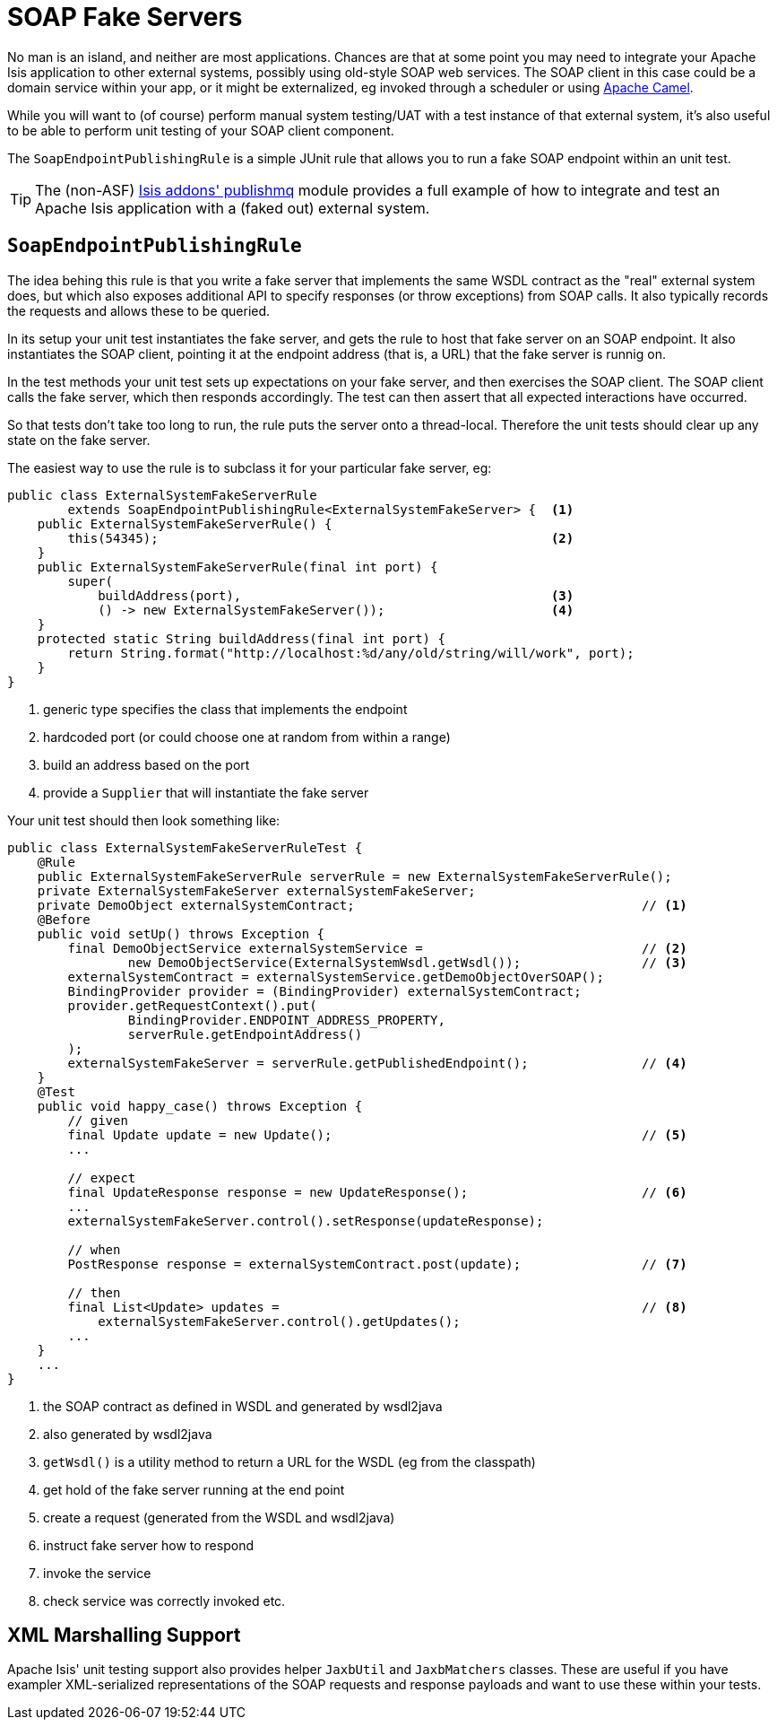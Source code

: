 [[_ug_testing_unit-test-support_soap-fake-server-junit-rule]]
= SOAP Fake Servers
:Notice: Licensed to the Apache Software Foundation (ASF) under one or more contributor license agreements. See the NOTICE file distributed with this work for additional information regarding copyright ownership. The ASF licenses this file to you under the Apache License, Version 2.0 (the "License"); you may not use this file except in compliance with the License. You may obtain a copy of the License at. http://www.apache.org/licenses/LICENSE-2.0 . Unless required by applicable law or agreed to in writing, software distributed under the License is distributed on an "AS IS" BASIS, WITHOUT WARRANTIES OR  CONDITIONS OF ANY KIND, either express or implied. See the License for the specific language governing permissions and limitations under the License.
:_basedir: ../
:_imagesdir: images/



No man is an island, and neither are most applications.  Chances are that at some point you may need to integrate your Apache Isis application to other external systems, possibly using old-style SOAP web services.  The SOAP client in this case could be a domain service within your app, or it might be externalized, eg invoked through a scheduler or using link:http://camel.apache.org[Apache Camel].

While you will want to (of course) perform manual system testing/UAT with a test instance of that external system, it's also useful to be able to perform unit testing of your SOAP client component.

The `SoapEndpointPublishingRule` is a simple JUnit rule that allows you to run a fake SOAP endpoint within an unit test.

[TIP]
====
The (non-ASF) http://github.com/isisaddons/isis-module-publishmq[Isis addons' publishmq] module provides a full example of how to integrate and test an Apache Isis application with a (faked out) external system.
====


== `SoapEndpointPublishingRule`

The idea behing this rule is that you write a fake server that implements the same WSDL contract as the "real" external system does, but which also exposes additional API to specify responses (or throw exceptions) from SOAP calls.  It also typically records the requests and allows these to be queried.

In its setup your unit test instantiates the fake server, and gets the rule to host that fake server on an SOAP endpoint.  It also instantiates the SOAP client, pointing it at the endpoint address (that is, a URL) that the fake server is runnig on.

In the test methods your unit test sets up expectations on your fake server, and then exercises the SOAP client.  The SOAP client calls the fake server, which then responds accordingly.  The test can then assert that all expected interactions have occurred.

So that tests don't take too long to run, the rule puts the server onto a thread-local.  Therefore the unit tests should clear up any state on the fake server.

The easiest way to use the rule is to subclass it for your particular fake server, eg:

[source,java]
----
public class ExternalSystemFakeServerRule
        extends SoapEndpointPublishingRule<ExternalSystemFakeServer> {  <1>
    public ExternalSystemFakeServerRule() {
        this(54345);                                                    <2>
    }
    public ExternalSystemFakeServerRule(final int port) {
        super(
            buildAddress(port),                                         <3>
            () -> new ExternalSystemFakeServer());                      <4>
    }
    protected static String buildAddress(final int port) {
        return String.format("http://localhost:%d/any/old/string/will/work", port);
    }
}
----
<1> generic type specifies the class that implements the endpoint
<2> hardcoded port (or could choose one at random from within a range)
<3> build an address based on the port
<4> provide a `Supplier` that will instantiate the fake server


Your unit test should then look something like:

[source,java]
----
public class ExternalSystemFakeServerRuleTest {
    @Rule
    public ExternalSystemFakeServerRule serverRule = new ExternalSystemFakeServerRule();
    private ExternalSystemFakeServer externalSystemFakeServer;
    private DemoObject externalSystemContract;                                      // <1>
    @Before
    public void setUp() throws Exception {
        final DemoObjectService externalSystemService =                             // <2>
                new DemoObjectService(ExternalSystemWsdl.getWsdl());                // <3>
        externalSystemContract = externalSystemService.getDemoObjectOverSOAP();
        BindingProvider provider = (BindingProvider) externalSystemContract;
        provider.getRequestContext().put(
                BindingProvider.ENDPOINT_ADDRESS_PROPERTY,
                serverRule.getEndpointAddress()
        );
        externalSystemFakeServer = serverRule.getPublishedEndpoint();               // <4>
    }
    @Test
    public void happy_case() throws Exception {
        // given
        final Update update = new Update();                                         // <5>
        ...

        // expect
        final UpdateResponse response = new UpdateResponse();                       // <6>
        ...
        externalSystemFakeServer.control().setResponse(updateResponse);

        // when
        PostResponse response = externalSystemContract.post(update);                // <7>

        // then
        final List<Update> updates =                                                // <8>
            externalSystemFakeServer.control().getUpdates();
        ...
    }
    ...
}
----
<1> the SOAP contract as defined in WSDL and generated by wsdl2java
<2> also generated by wsdl2java
<3> `getWsdl()` is a utility method to return a URL for the WSDL (eg from the classpath)
<4> get hold of the fake server running at the end point
<5> create a request (generated from the WSDL and wsdl2java)
<6> instruct fake server how to respond
<7> invoke the service
<8> check service was correctly invoked etc.

== XML Marshalling Support

Apache Isis' unit testing support also provides helper `JaxbUtil` and `JaxbMatchers` classes.  These are useful if you have exampler XML-serialized representations of the SOAP requests and response payloads and want to use these within your tests.